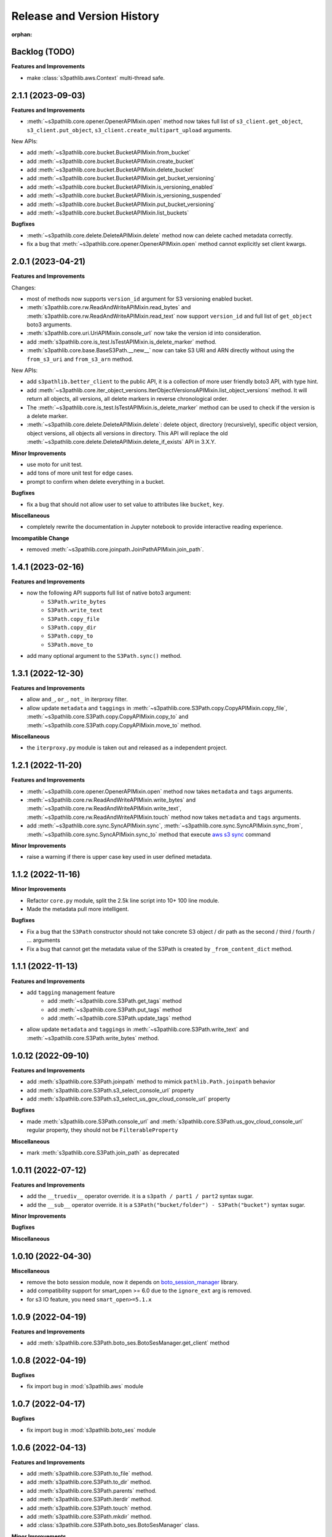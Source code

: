 .. _release_history:

Release and Version History
==============================================================================

:orphan:


Backlog (TODO)
~~~~~~~~~~~~~~~~~~~~~~~~~~~~~~~~~~~~~~~~~~~~~~~~~~~~~~~~~~~~~~~~~~~~~~~~~~~~~~
**Features and Improvements**

- make :class:`s3pathlib.aws.Context` multi-thread safe.


2.1.1 (2023-09-03)
~~~~~~~~~~~~~~~~~~~~~~~~~~~~~~~~~~~~~~~~~~~~~~~~~~~~~~~~~~~~~~~~~~~~~~~~~~~~~~
**Features and Improvements**

- :meth:`~s3pathlib.core.opener.OpenerAPIMixin.open` method now takes full list of ``s3_client.get_object``, ``s3_client.put_object``, ``s3_client.create_multipart_upload`` arguments.

New APIs:

- add :meth:`~s3pathlib.core.bucket.BucketAPIMixin.from_bucket`
- add :meth:`~s3pathlib.core.bucket.BucketAPIMixin.create_bucket`
- add :meth:`~s3pathlib.core.bucket.BucketAPIMixin.delete_bucket`
- add :meth:`~s3pathlib.core.bucket.BucketAPIMixin.get_bucket_versioning`
- add :meth:`~s3pathlib.core.bucket.BucketAPIMixin.is_versioning_enabled`
- add :meth:`~s3pathlib.core.bucket.BucketAPIMixin.is_versioning_suspended`
- add :meth:`~s3pathlib.core.bucket.BucketAPIMixin.put_bucket_versioning`
- add :meth:`~s3pathlib.core.bucket.BucketAPIMixin.list_buckets`

**Bugfixes**

- :meth:`~s3pathlib.core.delete.DeleteAPIMixin.delete` method now can delete cached metadata correctly.
- fix a bug that :meth:`~s3pathlib.core.opener.OpenerAPIMixin.open` method cannot explicitly set client kwargs.


2.0.1 (2023-04-21)
~~~~~~~~~~~~~~~~~~~~~~~~~~~~~~~~~~~~~~~~~~~~~~~~~~~~~~~~~~~~~~~~~~~~~~~~~~~~~~
**Features and Improvements**

Changes:

- most of methods now supports ``version_id`` argument for S3 versioning enabled bucket.
- :meth:`s3pathlib.core.rw.ReadAndWriteAPIMixin.read_bytes` and :meth:`s3pathlib.core.rw.ReadAndWriteAPIMixin.read_text` now support ``version_id`` and full list of ``get_object`` boto3 arguments.
- :meth:`s3pathlib.core.uri.UriAPIMixin.console_url` now take the version id into consideration.
- add :meth:`s3pathlib.core.is_test.IsTestAPIMixin.is_delete_marker` method.
- :meth:`s3pathlib.core.base.BaseS3Path.__new__` now can take S3 URI and ARN directly without using the ``from_s3_uri`` and ``from_s3_arn`` method.

New APIs:

- add ``s3pathlib.better_client`` to the public API, it is a collection of more user friendly boto3 API, with type hint.
- add :meth:`~s3pathlib.core.iter_object_versions.IterObjectVersionsAPIMixin.list_object_versions` method. It will return all objects, all versions, all delete markers in reverse chronological order.
- The :meth:`~s3pathlib.core.is_test.IsTestAPIMixin.is_delete_marker` method can be used to check if the version is a delete marker.
- :meth:`~s3pathlib.core.delete.DeleteAPIMixin.delete`: delete object, directory (recursively), specific object version, object versions, all objects all versions in directory. This API will replace the old :meth:`~s3pathlib.core.delete.DeleteAPIMixin.delete_if_exists` API in 3.X.Y.

**Minor Improvements**

- use moto for unit test.
- add tons of more unit test for edge cases.
- prompt to confirm when delete everything in a bucket.

**Bugfixes**

- fix a bug that should not allow user to set value to attributes like ``bucket``, ``key``.

**Miscellaneous**

- completely rewrite the documentation in Jupyter notebook to provide interactive reading experience.

**Imcompatible Change**

- removed :meth:`~s3pathlib.core.joinpath.JoinPathAPIMixin.join_path`.


1.4.1 (2023-02-16)
~~~~~~~~~~~~~~~~~~~~~~~~~~~~~~~~~~~~~~~~~~~~~~~~~~~~~~~~~~~~~~~~~~~~~~~~~~~~~~
**Features and Improvements**

- now the following API supports full list of native boto3 argument:
    - ``S3Path.write_bytes``
    - ``S3Path.write_text``
    - ``S3Path.copy_file``
    - ``S3Path.copy_dir``
    - ``S3Path.copy_to``
    - ``S3Path.move_to``
- add many optional argument to the ``S3Path.sync()`` method.


1.3.1 (2022-12-30)
~~~~~~~~~~~~~~~~~~~~~~~~~~~~~~~~~~~~~~~~~~~~~~~~~~~~~~~~~~~~~~~~~~~~~~~~~~~~~~
**Features and Improvements**

- allow ``and_``, ``or_``, ``not_`` in iterproxy filter.
- allow update ``metadata`` and ``taggings`` in :meth:`~s3pathlib.core.S3Path.copy.CopyAPIMixin.copy_file`, :meth:`~s3pathlib.core.S3Path.copy.CopyAPIMixin.copy_to` and :meth:`~s3pathlib.core.S3Path.copy.CopyAPIMixin.move_to` method.

**Miscellaneous**

- the ``iterproxy.py`` module is taken out and released as a independent project.


1.2.1 (2022-11-20)
~~~~~~~~~~~~~~~~~~~~~~~~~~~~~~~~~~~~~~~~~~~~~~~~~~~~~~~~~~~~~~~~~~~~~~~~~~~~~~
**Features and Improvements**

- :meth:`~s3pathlib.core.opener.OpenerAPIMixin.open` method now takes ``metadata`` and ``tags`` arguments.
- :meth:`~s3pathlib.core.rw.ReadAndWriteAPIMixin.write_bytes` and :meth:`~s3pathlib.core.rw.ReadAndWriteAPIMixin.write_text`, :meth:`~s3pathlib.core.rw.ReadAndWriteAPIMixin.touch` method now takes ``metadata`` and ``tags`` arguments.
- add :meth:`~s3pathlib.core.sync.SyncAPIMixin.sync`, :meth:`~s3pathlib.core.sync.SyncAPIMixin.sync_from`, :meth:`~s3pathlib.core.sync.SyncAPIMixin.sync_to` method that execute `aws s3 sync <https://docs.aws.amazon.com/cli/latest/reference/s3/sync.html>`_ command

**Minor Improvements**

- raise a warning if there is upper case key used in user defined metadata.


1.1.2 (2022-11-16)
~~~~~~~~~~~~~~~~~~~~~~~~~~~~~~~~~~~~~~~~~~~~~~~~~~~~~~~~~~~~~~~~~~~~~~~~~~~~~~
**Minor Improvements**

- Refactor ``core.py`` module, split the 2.5k line script into 10+ 100 line module.
- Made the metadata pull more intelligent.

**Bugfixes**

- Fix a bug that the ``S3Path`` constructor should not take concrete S3 object / dir path as the second / third / fourth / ... arguments
- Fix a bug that cannot get the metadata value of the S3Path is created by ``_from_content_dict`` method.


1.1.1 (2022-11-13)
~~~~~~~~~~~~~~~~~~~~~~~~~~~~~~~~~~~~~~~~~~~~~~~~~~~~~~~~~~~~~~~~~~~~~~~~~~~~~~
**Features and Improvements**

- add ``tagging`` management feature
    - add :meth:`~s3pathlib.core.S3Path.get_tags` method
    - add :meth:`~s3pathlib.core.S3Path.put_tags` method
    - add :meth:`~s3pathlib.core.S3Path.update_tags` method
- allow update ``metadata`` and ``taggings`` in :meth:`~s3pathlib.core.S3Path.write_text` and :meth:`~s3pathlib.core.S3Path.write_bytes` method.


1.0.12 (2022-09-10)
~~~~~~~~~~~~~~~~~~~~~~~~~~~~~~~~~~~~~~~~~~~~~~~~~~~~~~~~~~~~~~~~~~~~~~~~~~~~~~
**Features and Improvements**

- add :meth:`s3pathlib.core.S3Path.joinpath` method to mimick ``pathlib.Path.joinpath`` behavior
- add :meth:`s3pathlib.core.S3Path.s3_select_console_url` property
- add :meth:`s3pathlib.core.S3Path.s3_select_us_gov_cloud_console_url` property

**Bugfixes**

- made :meth:`s3pathlib.core.S3Path.console_url` and :meth:`s3pathlib.core.S3Path.us_gov_cloud_console_url` regular property, they should not be ``FilterableProperty``

**Miscellaneous**

- mark :meth:`s3pathlib.core.S3Path.join_path` as deprecated


1.0.11 (2022-07-12)
~~~~~~~~~~~~~~~~~~~~~~~~~~~~~~~~~~~~~~~~~~~~~~~~~~~~~~~~~~~~~~~~~~~~~~~~~~~~~~
**Features and Improvements**

- add the ``__truediv__`` operator override. it is a ``s3path / part1 / part2`` syntax sugar.
- add the ``__sub__`` operator override. it is a ``S3Path("bucket/folder") - S3Path("bucket")`` syntax sugar.

**Minor Improvements**

**Bugfixes**

**Miscellaneous**


1.0.10 (2022-04-30)
~~~~~~~~~~~~~~~~~~~~~~~~~~~~~~~~~~~~~~~~~~~~~~~~~~~~~~~~~~~~~~~~~~~~~~~~~~~~~~
**Miscellaneous**

- remove the boto session module, now it depends on `boto_session_manager <https://pypi.org/project/boto-session-manager/>`_ library.
- add compatibility support for smart_open >= 6.0 due to the ``ignore_ext`` arg is removed.
- for s3 IO feature, you need ``smart_open>=5.1.x``


1.0.9 (2022-04-19)
~~~~~~~~~~~~~~~~~~~~~~~~~~~~~~~~~~~~~~~~~~~~~~~~~~~~~~~~~~~~~~~~~~~~~~~~~~~~~~
**Features and Improvements**

- add :meth:`s3pathlib.core.S3Path.boto_ses.BotoSesManager.get_client` method


1.0.8 (2022-04-19)
~~~~~~~~~~~~~~~~~~~~~~~~~~~~~~~~~~~~~~~~~~~~~~~~~~~~~~~~~~~~~~~~~~~~~~~~~~~~~~
**Bugfixes**

-  fix import bug in :mod:`s3pathlib.aws` module


1.0.7 (2022-04-17)
~~~~~~~~~~~~~~~~~~~~~~~~~~~~~~~~~~~~~~~~~~~~~~~~~~~~~~~~~~~~~~~~~~~~~~~~~~~~~~
**Bugfixes**

-  fix import bug in :mod:`s3pathlib.boto_ses` module


1.0.6 (2022-04-13)
~~~~~~~~~~~~~~~~~~~~~~~~~~~~~~~~~~~~~~~~~~~~~~~~~~~~~~~~~~~~~~~~~~~~~~~~~~~~~~
**Features and Improvements**

- add :meth:`s3pathlib.core.S3Path.to_file` method.
- add :meth:`s3pathlib.core.S3Path.to_dir` method.
- add :meth:`s3pathlib.core.S3Path.parents` method.
- add :meth:`s3pathlib.core.S3Path.iterdir` method.
- add :meth:`s3pathlib.core.S3Path.touch` method.
- add :meth:`s3pathlib.core.S3Path.mkdir` method.
- add :class:`s3pathlib.core.S3Path.boto_ses.BotoSesManager` class.

**Minor Improvements**

- add ``bsm`` boto session manager parameter for all method using s3 api.

**Bugfixes**

**Miscellaneous**


1.0.5 (2022-02-06)
~~~~~~~~~~~~~~~~~~~~~~~~~~~~~~~~~~~~~~~~~~~~~~~~~~~~~~~~~~~~~~~~~~~~~~~~~~~~~~
**Features and Improvements**

- add :meth:`s3pathlib.core.S3Path.us_gov_cloud_console_url` property
- add :func:`s3pathlib.utils.parse_data_size` method

**Minor Improvements**

**Bugfixes**

**Miscellaneous**


1.0.4 (2022-01-25)
~~~~~~~~~~~~~~~~~~~~~~~~~~~~~~~~~~~~~~~~~~~~~~~~~~~~~~~~~~~~~~~~~~~~~~~~~~~~~~
**Features and Improvements**

- add :meth:`s3pathlib.core.S3PathIterProxy.equal_to`
- add :meth:`s3pathlib.core.S3PathIterProxy.not_equal_to`
- add :meth:`s3pathlib.core.S3PathIterProxy.greater`
- add :meth:`s3pathlib.core.S3PathIterProxy.greater_equal`
- add :meth:`s3pathlib.core.S3PathIterProxy.less`
- add :meth:`s3pathlib.core.S3PathIterProxy.less_equal`
- add ``recursive = True | False`` argument for :meth:`s3pathlib.util.iter_objects`, so you can ignore files in nested folders
- add ``recursive = True | False`` argument for :meth:`s3pathlib.core.S3Path.iter_objects`, so you can ignore files in nested folders

**Minor Improvements**

**Bugfixes**

- fix a bug that :meth:`s3pathlib.core.S3Path.fname` was a regular property and not filterable

**Miscellaneous**

- Add "S3 Object filter" doc
- Add "File Liked Object IO Object filter" doc


1.0.3 (2022-01-23)
~~~~~~~~~~~~~~~~~~~~~~~~~~~~~~~~~~~~~~~~~~~~~~~~~~~~~~~~~~~~~~~~~~~~~~~~~~~~~~
**Features and Improvements**

- make :class:`s3pathlib.core.S3Path` a file-like object that support open, read, write.
- add :class:`s3pathlib.core.S3PathIterProxy` that greatly simplify S3 object filtering.
- add :meth:`s3pathlib.core.S3Path.open` method, makes ``S3Path`` a file-like object
- add :meth:`s3pathlib.core.S3Path.write_text`
- add :meth:`s3pathlib.core.S3Path.read_text`
- add :meth:`s3pathlib.core.S3Path.write_bytes`
- add :meth:`s3pathlib.core.S3Path.read_bytes`


1.0.2 (2022-01-21)
~~~~~~~~~~~~~~~~~~~~~~~~~~~~~~~~~~~~~~~~~~~~~~~~~~~~~~~~~~~~~~~~~~~~~~~~~~~~~~
**Features and Improvements**

- add :meth:`s3pathlib.core.S3Path.from_s3_uri` method.
- add :meth:`s3pathlib.core.S3Path.from_s3_arn` method.
- add :meth:`s3pathlib.core.S3Path.change` method.
- add :meth:`s3pathlib.core.S3Path.is_parent_of` method.
- add :meth:`s3pathlib.core.S3Path.is_prefix_of` method.
- add :meth:`s3pathlib.core.S3Path.dirpath` property.
- add better support to handle auto-created "empty folder" object, add ``include_folder=True`` parameter for :meth:`s3pathlib.core.S3Path.list_objects`, :meth:`s3pathlib.core.S3Path.count_objects`, :meth:`s3pathlib.core.S3Path.calculate_total_size` method.

**Bugfixes**

- fix a bug that AWS S3 will create an invisible object when creating a folder, it should not counts as a valid object for :meth:`s3pathlib.core.S3Path.count_objects`

**Miscellaneous**

- A lot doc improvement.


1.0.1 (2022-01-19)
~~~~~~~~~~~~~~~~~~~~~~~~~~~~~~~~~~~~~~~~~~~~~~~~~~~~~~~~~~~~~~~~~~~~~~~~~~~~~~
**Features and Improvements**

- ``s3pathlib.S3Path`` API becomes stable
- ``s3pathlib.utils`` API becomes stable
- ``s3pathlib.context`` API becomes stable

**Miscellaneous**

- First stable release.


0.0.1 (2022-01-17)
~~~~~~~~~~~~~~~~~~~~~~~~~~~~~~~~~~~~~~~~~~~~~~~~~~~~~~~~~~~~~~~~~~~~~~~~~~~~~~

- First release, a placeholder release.
